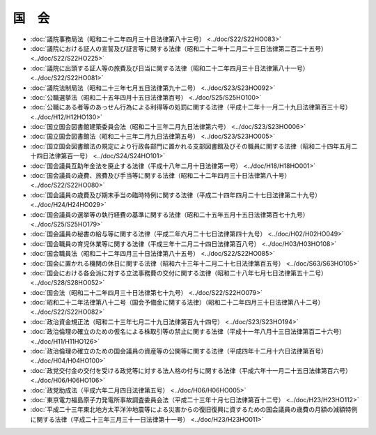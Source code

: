 ======
国　会
======

* :doc:`議院事務局法（昭和二十二年四月三十日法律第八十三号） <../doc/S22/S22HO083>`
* :doc:`議院における証人の宣誓及び証言等に関する法律（昭和二十二年十二月二十三日法律第二百二十五号） <../doc/S22/S22HO225>`
* :doc:`議院に出頭する証人等の旅費及び日当に関する法律（昭和二十二年四月三十日法律第八十一号） <../doc/S22/S22HO081>`
* :doc:`議院法制局法（昭和二十三年七月五日法律第九十二号） <../doc/S23/S23HO092>`
* :doc:`公職選挙法（昭和二十五年四月十五日法律第百号） <../doc/S25/S25HO100>`
* :doc:`公職にある者等のあっせん行為による利得等の処罰に関する法律（平成十二年十一月二十九日法律第百三十号） <../doc/H12/H12HO130>`
* :doc:`国立国会図書館建築委員会法（昭和二十三年二月九日法律第六号） <../doc/S23/S23HO006>`
* :doc:`国立国会図書館法（昭和二十三年二月九日法律第五号） <../doc/S23/S23HO005>`
* :doc:`国立国会図書館法の規定により行政各部門に置かれる支部図書館及びその職員に関する法律（昭和二十四年五月二十四日法律第百一号） <../doc/S24/S24HO101>`
* :doc:`国会議員互助年金法を廃止する法律（平成十八年二月十日法律第一号） <../doc/H18/H18HO001>`
* :doc:`国会議員の歳費、旅費及び手当等に関する法律（昭和二十二年四月三十日法律第八十号） <../doc/S22/S22HO080>`
* :doc:`国会議員の歳費及び期末手当の臨時特例に関する法律（平成二十四年四月二十七日法律第二十九号） <../doc/H24/H24HO029>`
* :doc:`国会議員の選挙等の執行経費の基準に関する法律（昭和二十五年五月十五日法律第百七十九号） <../doc/S25/S25HO179>`
* :doc:`国会議員の秘書の給与等に関する法律（平成二年六月二十七日法律第四十九号） <../doc/H02/H02HO049>`
* :doc:`国会職員の育児休業等に関する法律（平成三年十二月二十四日法律第百八号） <../doc/H03/H03HO108>`
* :doc:`国会職員法（昭和二十二年四月三十日法律第八十五号） <../doc/S22/S22HO085>`
* :doc:`国会に置かれる機関の休日に関する法律（昭和六十三年十二月二十七日法律第百五号） <../doc/S63/S63HO105>`
* :doc:`国会における各会派に対する立法事務費の交付に関する法律（昭和二十八年七月七日法律第五十二号） <../doc/S28/S28HO052>`
* :doc:`国会法（昭和二十二年四月三十日法律第七十九号） <../doc/S22/S22HO079>`
* :doc:`昭和二十二年法律第八十二号（国会予備金に関する法律）（昭和二十二年四月三十日法律第八十二号） <../doc/S22/S22HO082>`
* :doc:`政治資金規正法（昭和二十三年七月二十九日法律第百九十四号） <../doc/S23/S23HO194>`
* :doc:`政治倫理の確立のための仮名による株取引等の禁止に関する法律（平成十一年八月十三日法律第百二十六号） <../doc/H11/H11HO126>`
* :doc:`政治倫理の確立のための国会議員の資産等の公開等に関する法律（平成四年十二月十六日法律第百号） <../doc/H04/H04HO100>`
* :doc:`政党交付金の交付を受ける政党等に対する法人格の付与に関する法律（平成六年十一月二十五日法律第百六号） <../doc/H06/H06HO106>`
* :doc:`政党助成法（平成六年二月四日法律第五号） <../doc/H06/H06HO005>`
* :doc:`東京電力福島原子力発電所事故調査委員会法（平成二十三年十月七日法律第百十二号） <../doc/H23/H23HO112>`
* :doc:`平成二十三年東北地方太平洋沖地震等による災害からの復旧復興に資するための国会議員の歳費の月額の減額特例に関する法律（平成二十三年三月三十一日法律第十一号） <../doc/H23/H23HO011>`
